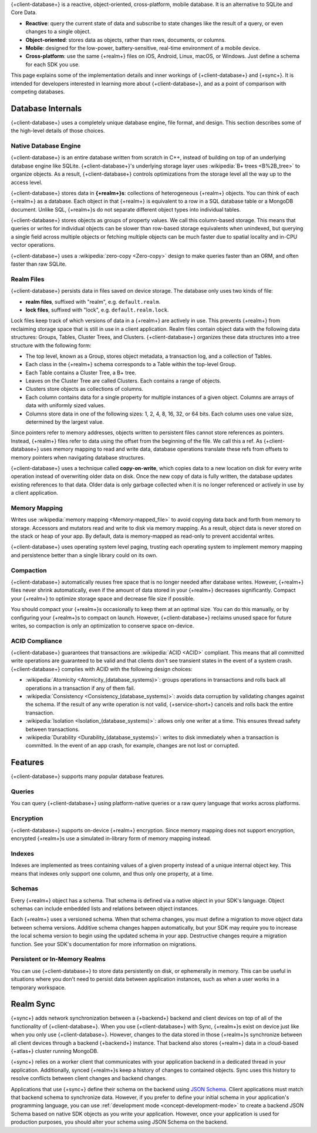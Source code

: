 {+client-database+} is a reactive, object-oriented, cross-platform,
mobile database. It is an alternative to SQLite and Core Data.

- **Reactive**: query the current state of data
  and subscribe to state changes like the result of a query, or even
  changes to a single object.

- **Object-oriented**: stores data as objects, rather than rows,
  documents, or columns.

- **Mobile**: designed for the low-power, battery-sensitive, real-time
  environment of a mobile device.

- **Cross-platform**: use the same {+realm+} files on iOS, Android,
  Linux, macOS, or Windows. Just define a schema for each SDK you use.

This page explains some of the implementation details and inner workings
of {+client-database+} and {+sync+}. It is intended for developers
interested in learning more about {+client-database+}, and as a
point of comparison with competing databases.

Database Internals
------------------

{+client-database+} uses a completely unique database engine,
file format, and design. This section describes some of the high-level
details of those choices.

Native Database Engine
~~~~~~~~~~~~~~~~~~~~~~

{+client-database+} is an entire database written from
scratch in C++, instead of building on top of an underlying database
engine like SQLite. {+client-database+}'s underlying storage layer uses
:wikipedia:`B+ trees <B%2B_tree>` to organize objects. As a result,
{+client-database+} controls optimizations from the storage level all
the way up to the access level.

{+client-database+} stores data in **{+realm+}s**: collections of
heterogeneous {+realm+} objects. You can think of each {+realm+} as a
database. Each object in that {+realm+} is equivalent to a row
in a SQL database table or a MongoDB document. Unlike SQL, {+realm+}s do
not separate different object types into individual tables.

{+client-database+} stores objects as groups of property values. We call
this column-based storage. This means that queries or writes for
individual objects can be slower than row-based storage equivalents when
unindexed, but querying a single field across multiple objects or
fetching multiple objects can be much faster due to spatial locality and
in-CPU vector operations.

{+client-database+} uses a :wikipedia:`zero-copy <Zero-copy>` design to
make queries faster than an ORM, and often faster than raw SQLite.

Realm Files
~~~~~~~~~~~

{+client-database+} persists data in files saved on device
storage. The database only uses two kinds of file:

- **realm files**, suffixed with "realm", e.g. ``default.realm``.
- **lock files**, suffixed with "lock", e.g. ``default.realm.lock``.

Lock files keep track of which versions of data in a {+realm+} are
actively in use. This prevents {+realm+} from reclaiming storage space
that is still in use in a client application. Realm files contain object
data with the following data structures: Groups, Tables, Cluster Trees,
and Clusters. {+client-database+} organizes these data structures into a
tree structure with the following form:

- The top level, known as a Group, stores object metadata, a transaction
  log, and a collection of Tables.

- Each class in the {+realm+} schema corresponds to a Table within the
  top-level Group.

- Each Table contains a Cluster Tree, a B+ tree.

- Leaves on the Cluster Tree are called Clusters. Each contains a range
  of objects.

- Clusters store objects as collections of columns.

- Each column contains data for a single property for multiple instances
  of a given object. Columns are arrays of data with uniformly sized
  values.

- Columns store data in one of the following sizes: 1, 2, 4, 8, 16, 32,
  or 64 bits. Each column uses one value size, determined by the largest
  value.

Since pointers refer to memory addresses, objects written to persistent
files cannot store references as pointers. Instead, {+realm+} files
refer to data using the offset from the beginning of the file. We call
this a ref. As {+client-database+} uses memory mapping to read and
write data, database operations translate these refs from offsets to
memory pointers when navigating database structures.

{+client-database+} uses a technique called **copy-on-write**, which
copies data to a new location on disk for every write operation instead
of overwriting older data on disk. Once the new copy of data is fully
written, the database updates existing references to that data. Older
data is only garbage collected when it is no longer referenced or
actively in use by a client application.

Memory Mapping
~~~~~~~~~~~~~~

Writes use :wikipedia:`memory mapping <Memory-mapped_file>` to avoid
copying data back and forth from memory to storage. Accessors and
mutators read and write to disk via memory mapping. As a result, object
data is never stored on the stack or heap of your app. By default, data
is memory-mapped as read-only to prevent accidental writes.

{+client-database+} uses operating system level paging, trusting each
operating system to implement memory mapping and persistence better than
a single library could on its own.

Compaction
~~~~~~~~~~

{+client-database+} automatically reuses free space that is no longer
needed after database writes. However, {+realm+} files never shrink
automatically, even if the amount of data stored in your {+realm+}
decreases significantly. Compact your {+realm+} to optimize storage
space and decrease file size if possible.

You should compact your {+realm+}s occasionally to keep them at an
optimal size. You can do this manually, or by configuring your
{+realm+}s to compact on launch. However, {+client-database+}
reclaims unused space for future writes, so compaction is only an
optimization to conserve space on-device.

ACID Compliance
~~~~~~~~~~~~~~~

{+client-database+} guarantees that transactions are :wikipedia:`ACID
<ACID>` compliant. This means that all committed write
operations are guaranteed to be valid and that clients don't
see transient states in the event of a system crash. {+client-database+}
complies with ACID with the following design choices:

- :wikipedia:`Atomicity <Atomicity_(database_systems)>`: groups
  operations in transactions and rolls back all operations in a
  transaction if any of them fail.

- :wikipedia:`Consistency <Consistency_(database_systems)>`: avoids
  data corruption by validating changes against the schema. If the
  result of any write operation is not valid, {+service-short+} cancels
  and rolls back the entire transaction.

- :wikipedia:`Isolation <Isolation_(database_systems)>`: allows only
  one writer at a time. This ensures thread safety between transactions.

- :wikipedia:`Durability <Durability_(database_systems)>`: writes to
  disk immediately when a transaction is committed. In the event of an
  app crash, for example, changes are not lost or corrupted.

Features
--------

{+client-database+} supports many popular database features.

Queries
~~~~~~~

You can query {+client-database+} using platform-native queries or a
raw query language that works across platforms.

Encryption
~~~~~~~~~~

{+client-database+} supports on-device {+realm+} encryption. Since
memory mapping does not support encryption, encrypted {+realm+}s use a
simulated in-library form of memory mapping instead.

Indexes
~~~~~~~

Indexes are implemented as trees containing values of a given property
instead of a unique internal object key. This means that indexes only
support one column, and thus only one property, at a time.

Schemas
~~~~~~~

Every {+realm+} object has a schema. That schema is defined via a native
object in your SDK's language. Object schemas can include embedded lists
and relations between object instances.

Each {+realm+} uses a versioned schema. When that schema changes, you
must define a migration to move object data between schema versions.
Additive schema changes happen automatically, but your SDK may require
you to increase the local schema version to begin using the updated
schema in your app. Destructive changes require a migration function.
See your SDK's documentation for more information on migrations.

Persistent or In-Memory Realms
~~~~~~~~~~~~~~~~~~~~~~~~~~~~~~

You can use {+client-database+} to store data persistently on disk, or
ephemerally in memory. This can be useful in situations where you don't
need to persist data between application instances, such as when a user
works in a temporary workspace.

Realm Sync
----------

{+sync+} adds network synchronization between a {+backend+} backend and
client devices on top of all of the functionality of {+client-database+}.
When you use {+client-database+} with Sync, {+realm+}s exist on device
just like when you only use {+client-database+}. However, changes to
the data stored in those {+realm+}s synchronize between all client
devices through a backend {+backend+} instance. That backend also stores
{+realm+} data in a cloud-based {+atlas+} cluster running MongoDB.

{+sync+} relies on a worker client that communicates with your
application backend in a dedicated thread in your application.
Additionally, synced {+realm+}s keep a history of changes to contained
objects. Sync uses this history to resolve conflicts between client
changes and backend changes.

Applications that use {+sync+} define their schema on the backend using
`JSON Schema <https://json-schema.org/learn/getting-started-step-by-step.html>`__.
Client applications must match that backend schema to synchronize data.
However, if you prefer to define your initial schema in your application's
programming language, you can use :ref:`development mode
<concept-development-mode>` to create a backend JSON Schema based on
native SDK objects as you write your application. However, once your
application is used for production purposes, you should alter your
schema using JSON Schema on the backend.
